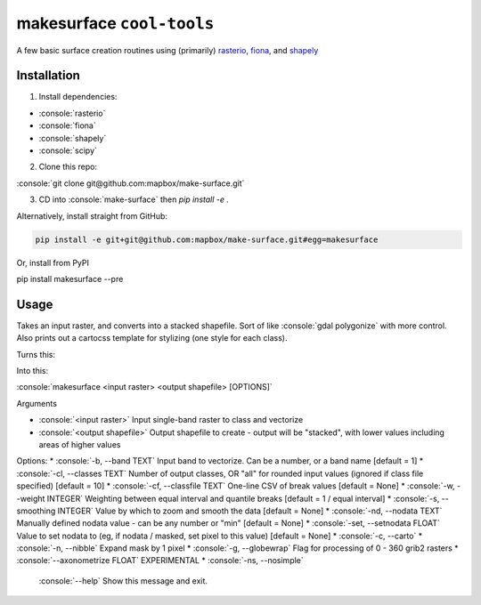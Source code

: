 makesurface ``cool-tools``
===========

A few basic surface creation routines using (primarily) `rasterio <https://github.com/mapbox/rasterio>`_, `fiona <https://github.com/Toblerity/Fiona>`_, and `shapely <https://github.com/Toblerity/shapely>`_

.. role:: console(code)
   :language: console

Installation
------------

1. Install dependencies:

- :console:`rasterio`
- :console:`fiona`
- :console:`shapely`
- :console:`scipy`

2. Clone this repo:

:console:`git clone git@github.com:mapbox/make-surface.git`

3. CD into :console:`make-surface` then `pip install -e .`

Alternatively, install straight from GitHub:

.. code-block:: bash

   pip install -e git+git@github.com:mapbox/make-surface.git#egg=makesurface

Or, install from PyPI

.. code-block:: bash

pip install makesurface --pre

Usage
------

Takes an input raster, and converts into a stacked shapefile. Sort of like :console:`gdal polygonize` with more control. Also prints out a cartocss template for stylizing (one style for each class).

Turns this:

.. image:: https://cloud.githubusercontent.com/assets/5084513/5039999/fb1a75f4-6b5b-11e4-9cf8-888ace189c8c.png

Into this:

.. image:: https://cloud.githubusercontent.com/assets/5084513/5040006/29fe36c6-6b5c-11e4-8ad5-07c3edb6c66c.png

:console:`makesurface <input raster> <output shapefile> [OPTIONS]`

Arguments

* :console:`<input raster>` Input single-band raster to class and vectorize

* :console:`<output shapefile>` Output shapefile to create - output will be "stacked", with lower values including areas of higher values

Options:
* :console:`-b, --band TEXT`          Input band to vectorize. Can be a number, or a band name [default = 1]
* :console:`-cl, --classes TEXT`      Number of output classes, OR "all" for rounded input values (ignored if class file specified) [default = 10]
* :console:`-cf, --classfile TEXT`    One-line CSV of break values [default = None]
* :console:`-w, --weight INTEGER`     Weighting between equal interval and quantile breaks [default = 1 / equal interval]
* :console:`-s, --smoothing INTEGER`  Value by which to zoom and smooth the data [default = None]
* :console:`-nd, --nodata TEXT`       Manually defined nodata value - can be any number or "min" [default = None]
* :console:`-set, --setnodata FLOAT`  Value to set nodata to (eg, if nodata / masked, set pixel to this value) [default = None]
* :console:`-c, --carto`
* :console:`-n, --nibble`            Expand mask by 1 pixel
* :console:`-g, --globewrap`          Flag for processing of 0 - 360 grib2 rasters
* :console:`--axonometrize FLOAT`     EXPERIMENTAL
* :console:`-ns, --nosimple`
  :console:`--help`                   Show this message and exit.
